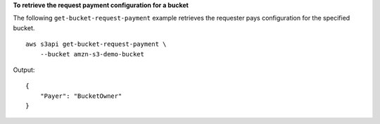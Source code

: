 **To retrieve the request payment configuration for a bucket**

The following ``get-bucket-request-payment`` example retrieves the requester pays configuration for the specified bucket. ::

    aws s3api get-bucket-request-payment \
        --bucket amzn-s3-demo-bucket

Output::

    {
        "Payer": "BucketOwner"
    }
